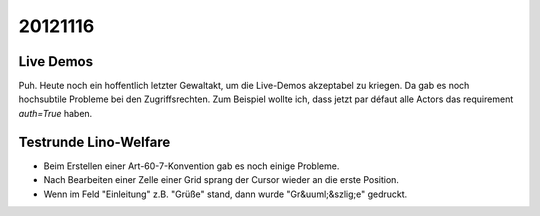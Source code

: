 20121116
========


Live Demos
----------

Puh. Heute noch ein hoffentlich letzter Gewaltakt, 
um die Live-Demos akzeptabel zu kriegen. 
Da gab es noch hochsubtile Probleme bei den Zugriffsrechten. 
Zum Beispiel wollte ich, dass jetzt par défaut alle Actors 
das requirement `auth=True` haben.


Testrunde Lino-Welfare
-----------------------

- Beim Erstellen einer Art-60-7-Konvention gab es noch einige Probleme.

- Nach Bearbeiten einer Zelle einer Grid sprang der Cursor wieder an die erste Position.

- Wenn im Feld "Einleitung" z.B. "Grüße" stand, dann wurde "Gr&uuml;&szlig;e" gedruckt.
